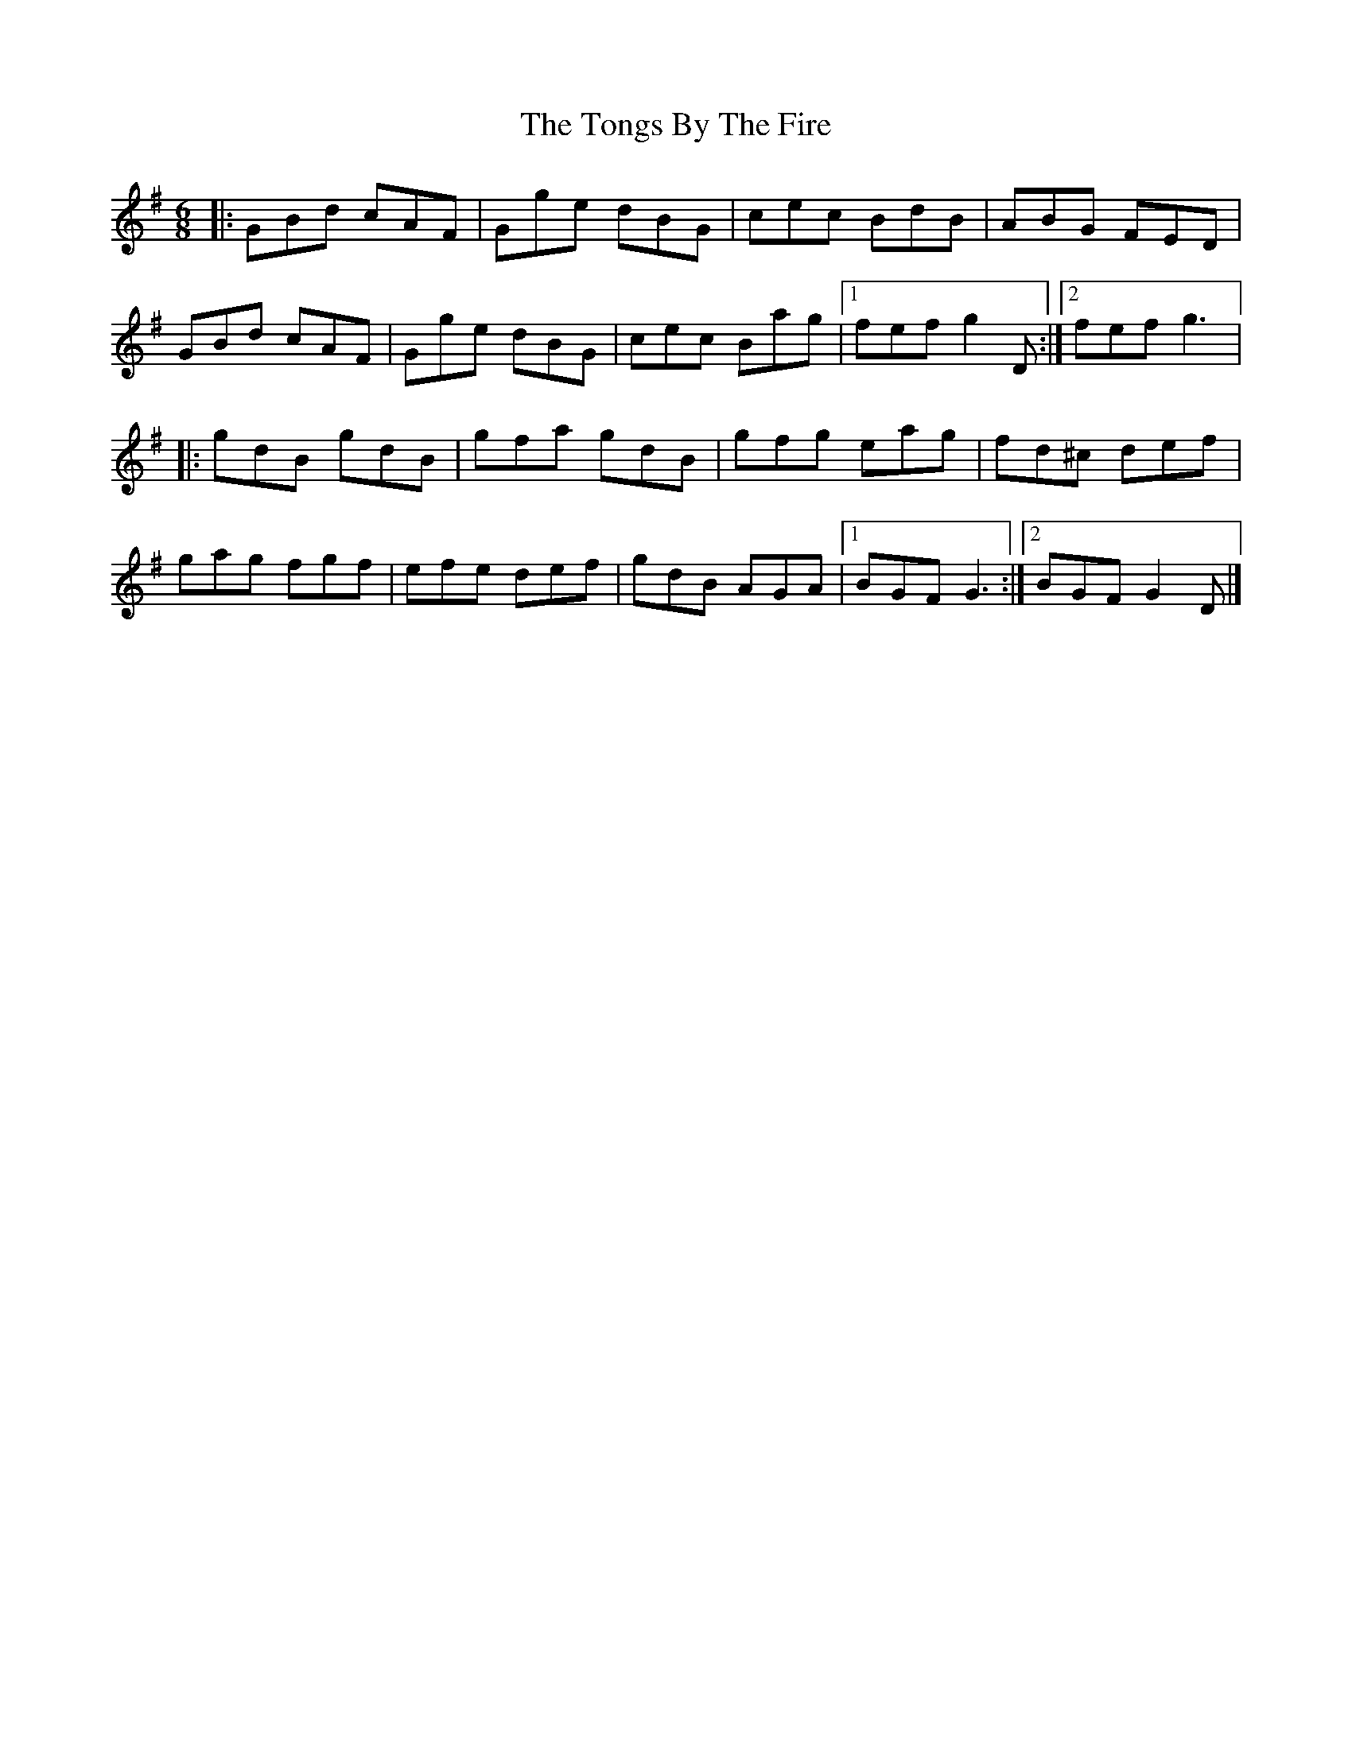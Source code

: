 X:144
T:The Tongs By The Fire
Z:Philippe Murphy 2007-03-14
R:jig
M:6/8
L:1/8
K:G
|: GBd cAF | Gge dBG | cec BdB | ABG FED |
GBd cAF | Gge dBG | cec Bag |1 fef g2D :|2 fef g3 |:
gdB gdB | gfa gdB | gfg eag | fd^c def |
gag fgf | efe def | gdB AGA |1 BGF G3 :|2 BGF G2D |]
